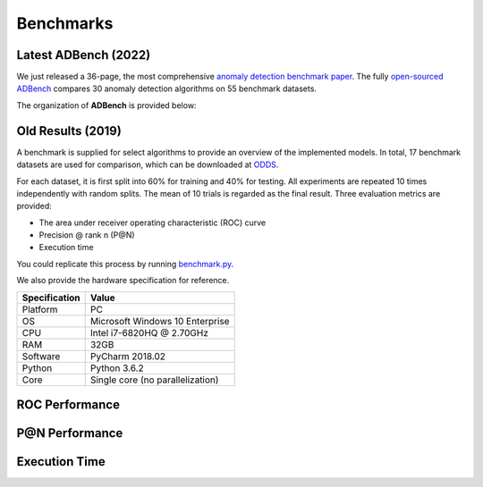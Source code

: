 Benchmarks
==========

Latest ADBench (2022)
---------------------

We just released a 36-page, the most comprehensive `anomaly detection benchmark paper <https://www.andrew.cmu.edu/user/yuezhao2/papers/22-preprint-adbench.pdf>`_.
The fully `open-sourced ADBench <https://github.com/Minqi824/ADBench>`_ compares 30 anomaly detection algorithms on 55 benchmark datasets.

The organization of **ADBench** is provided below:

.. image:: https://github.com/Minqi824/ADBench/blob/main/figs/ADBench.png?raw=true
   :target: https://github.com/Minqi824/ADBench/blob/main/figs/ADBench.png?raw=true
   :alt: benchmark


Old Results (2019)
------------------

A benchmark is supplied for select algorithms to provide an overview of the implemented models.
In total, 17 benchmark datasets are used for comparison, which
can be downloaded at `ODDS <http://odds.cs.stonybrook.edu/#table1>`_.

For each dataset, it is first split into 60% for training and 40% for testing.
All experiments are repeated 10 times independently with random splits.
The mean of 10 trials is regarded as the final result. Three evaluation metrics
are provided:

- The area under receiver operating characteristic (ROC) curve
- Precision @ rank n (P@N)
- Execution time


You could replicate this process by running
`benchmark.py <https://github.com/yzhao062/pyod/blob/master/notebooks/benchmark.py>`_.

We also provide the hardware specification for reference.

===============  =======================================
Specification    Value
===============  =======================================
Platform         PC
OS               Microsoft Windows 10 Enterprise
CPU              Intel i7-6820HQ @ 2.70GHz
RAM              32GB
Software         PyCharm 2018.02
Python           Python 3.6.2
Core             Single core (no parallelization)
===============  =======================================


ROC Performance
---------------

.. csv-table:: ROC Performances (average of 10 independent trials)
   :file: tables/roc.csv
   :header-rows: 1

P@N Performance
---------------

.. csv-table:: Precision @ N Performances (average of 10 independent trials)
   :file: tables/prc.csv
   :header-rows: 1


Execution Time
--------------

.. csv-table:: Time Elapsed in Seconds (average of 10 independent trials)
   :file: tables/time.csv
   :header-rows: 1

